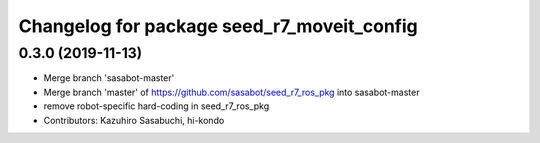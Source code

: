 ^^^^^^^^^^^^^^^^^^^^^^^^^^^^^^^^^^^^^^^^^^^
Changelog for package seed_r7_moveit_config
^^^^^^^^^^^^^^^^^^^^^^^^^^^^^^^^^^^^^^^^^^^

0.3.0 (2019-11-13)
------------------
* Merge branch 'sasabot-master'
* Merge branch 'master' of https://github.com/sasabot/seed_r7_ros_pkg into sasabot-master
* remove robot-specific hard-coding in seed_r7_ros_pkg
* Contributors: Kazuhiro Sasabuchi, hi-kondo
